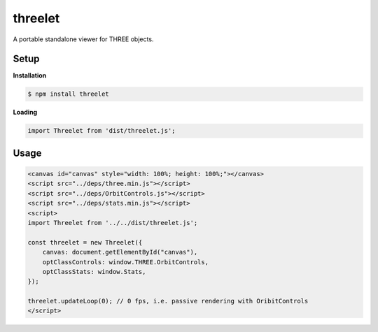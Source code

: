 threelet
===================

A portable standalone viewer for THREE objects.

Setup
-----

**Installation**

.. code:: sh

   $ npm install threelet

**Loading**

.. code:: js

   import Threelet from 'dist/threelet.js';

Usage
-----

.. code:: html

    <canvas id="canvas" style="width: 100%; height: 100%;"></canvas>
    <script src="../deps/three.min.js"></script>
    <script src="../deps/OrbitControls.js"></script>
    <script src="../deps/stats.min.js"></script>
    <script>
    import Threelet from '../../dist/threelet.js';

    const threelet = new Threelet({
        canvas: document.getElementById("canvas"),
        optClassControls: window.THREE.OrbitControls,
        optClassStats: window.Stats,
    });

    threelet.updateLoop(0); // 0 fps, i.e. passive rendering with OribitControls
    </script>

.. image:: https://w3reality.github.io/threelet/examples/simple/img/threelet.png
